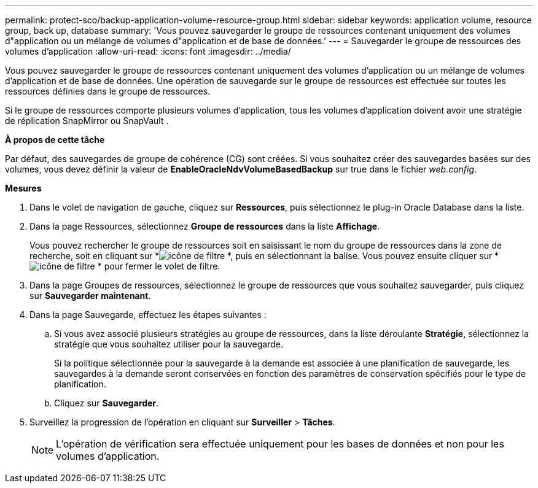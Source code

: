 ---
permalink: protect-sco/backup-application-volume-resource-group.html 
sidebar: sidebar 
keywords: application volume, resource group, back up, database 
summary: 'Vous pouvez sauvegarder le groupe de ressources contenant uniquement des volumes d"application ou un mélange de volumes d"application et de base de données.' 
---
= Sauvegarder le groupe de ressources des volumes d'application
:allow-uri-read: 
:icons: font
:imagesdir: ../media/


[role="lead"]
Vous pouvez sauvegarder le groupe de ressources contenant uniquement des volumes d'application ou un mélange de volumes d'application et de base de données.  Une opération de sauvegarde sur le groupe de ressources est effectuée sur toutes les ressources définies dans le groupe de ressources.

Si le groupe de ressources comporte plusieurs volumes d’application, tous les volumes d’application doivent avoir une stratégie de réplication SnapMirror ou SnapVault .

*À propos de cette tâche*

Par défaut, des sauvegardes de groupe de cohérence (CG) sont créées.  Si vous souhaitez créer des sauvegardes basées sur des volumes, vous devez définir la valeur de *EnableOracleNdvVolumeBasedBackup* sur true dans le fichier _web.config_.

*Mesures*

. Dans le volet de navigation de gauche, cliquez sur *Ressources*, puis sélectionnez le plug-in Oracle Database dans la liste.
. Dans la page Ressources, sélectionnez *Groupe de ressources* dans la liste *Affichage*.
+
Vous pouvez rechercher le groupe de ressources soit en saisissant le nom du groupe de ressources dans la zone de recherche, soit en cliquant sur *image:../media/filter_icon.gif["icône de filtre"] *, puis en sélectionnant la balise.  Vous pouvez ensuite cliquer sur *image:../media/filter_icon.gif["icône de filtre"] * pour fermer le volet de filtre.

. Dans la page Groupes de ressources, sélectionnez le groupe de ressources que vous souhaitez sauvegarder, puis cliquez sur *Sauvegarder maintenant*.
. Dans la page Sauvegarde, effectuez les étapes suivantes :
+
.. Si vous avez associé plusieurs stratégies au groupe de ressources, dans la liste déroulante *Stratégie*, sélectionnez la stratégie que vous souhaitez utiliser pour la sauvegarde.
+
Si la politique sélectionnée pour la sauvegarde à la demande est associée à une planification de sauvegarde, les sauvegardes à la demande seront conservées en fonction des paramètres de conservation spécifiés pour le type de planification.

.. Cliquez sur *Sauvegarder*.


. Surveillez la progression de l'opération en cliquant sur *Surveiller* > *Tâches*.
+

NOTE: L'opération de vérification sera effectuée uniquement pour les bases de données et non pour les volumes d'application.


